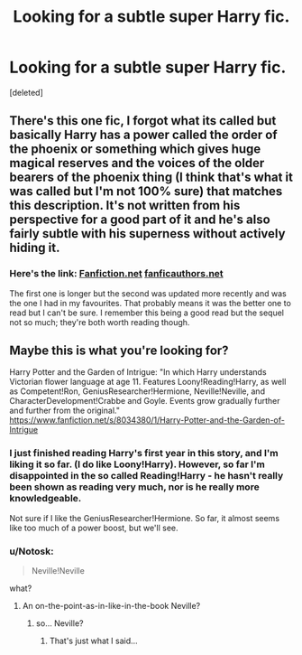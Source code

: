 #+TITLE: Looking for a subtle super Harry fic.

* Looking for a subtle super Harry fic.
:PROPERTIES:
:Score: 19
:DateUnix: 1425067405.0
:DateShort: 2015-Feb-27
:FlairText: Request
:END:
[deleted]


** There's this one fic, I forgot what its called but basically Harry has a power called the order of the phoenix or something which gives huge magical reserves and the voices of the older bearers of the phoenix thing (I think that's what it was called but I'm not 100% sure) that matches this description. It's not written from his perspective for a good part of it and he's also fairly subtle with his superness without actively hiding it.
:PROPERTIES:
:Author: contak
:Score: 6
:DateUnix: 1425072920.0
:DateShort: 2015-Feb-28
:END:

*** Here's the link: [[https://www.fanfiction.net/s/826742/1/The-Order-of-the-Phoenix][Fanfiction.net]] [[http://ruskbyte.fanficauthors.net/Order_of_the_Phoenix/index/][fanficauthors.net]]

The first one is longer but the second was updated more recently and was the one I had in my favourites. That probably means it was the better one to read but I can't be sure. I remember this being a good read but the sequel not so much; they're both worth reading though.
:PROPERTIES:
:Author: Ch1pp
:Score: 5
:DateUnix: 1425084040.0
:DateShort: 2015-Feb-28
:END:


** Maybe this is what you're looking for?

Harry Potter and the Garden of Intrigue: "In which Harry understands Victorian flower language at age 11. Features Loony!Reading!Harry, as well as Competent!Ron, GeniusResearcher!Hermione, Neville!Neville, and CharacterDevelopment!Crabbe and Goyle. Events grow gradually further and further from the original." [[https://www.fanfiction.net/s/8034380/1/Harry-Potter-and-the-Garden-of-Intrigue]]
:PROPERTIES:
:Author: fastfinge
:Score: 3
:DateUnix: 1425074951.0
:DateShort: 2015-Feb-28
:END:

*** I just finished reading Harry's first year in this story, and I'm liking it so far. (I do like Loony!Harry). However, so far I'm disappointed in the so called Reading!Harry - he hasn't really been shown as reading very much, nor is he really more knowledgeable.

Not sure if I like the GeniusResearcher!Hermione. So far, it almost seems like too much of a power boost, but we'll see.
:PROPERTIES:
:Author: ryanvdb
:Score: 2
:DateUnix: 1425157157.0
:DateShort: 2015-Mar-01
:END:


*** u/Notosk:
#+begin_quote
  Neville!Neville
#+end_quote

what?
:PROPERTIES:
:Author: Notosk
:Score: 2
:DateUnix: 1425104870.0
:DateShort: 2015-Feb-28
:END:

**** An on-the-point-as-in-like-in-the-book Neville?
:PROPERTIES:
:Author: -La_Geass-
:Score: 3
:DateUnix: 1425110577.0
:DateShort: 2015-Feb-28
:END:

***** so... Neville?
:PROPERTIES:
:Author: Notosk
:Score: 4
:DateUnix: 1425110931.0
:DateShort: 2015-Feb-28
:END:

****** That's just what I said...
:PROPERTIES:
:Author: -La_Geass-
:Score: 2
:DateUnix: 1425111746.0
:DateShort: 2015-Feb-28
:END:
